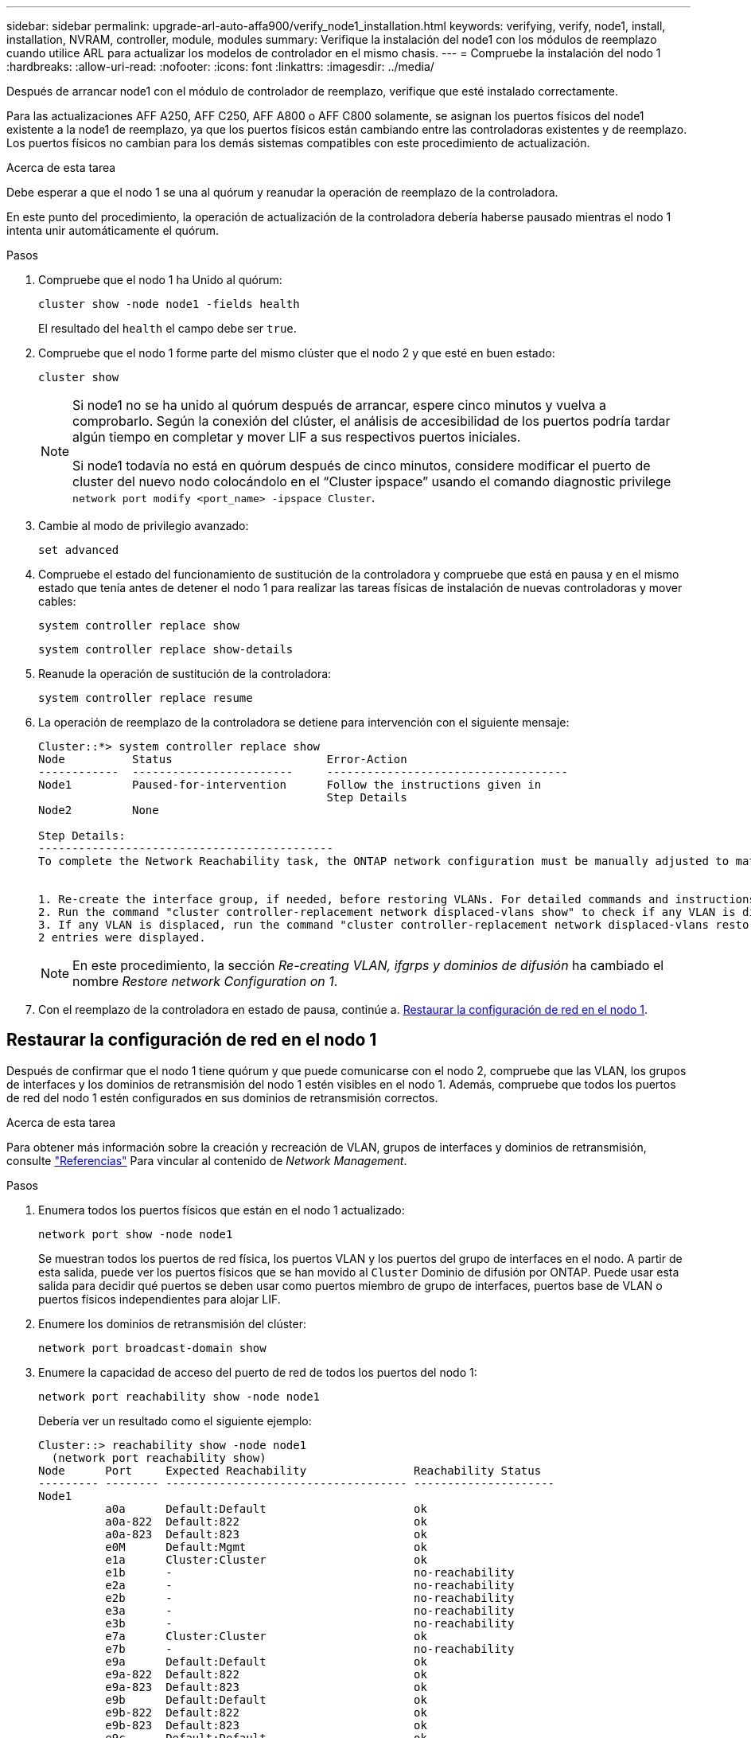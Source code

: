 ---
sidebar: sidebar 
permalink: upgrade-arl-auto-affa900/verify_node1_installation.html 
keywords: verifying, verify, node1, install, installation, NVRAM, controller, module, modules 
summary: Verifique la instalación del node1 con los módulos de reemplazo cuando utilice ARL para actualizar los modelos de controlador en el mismo chasis. 
---
= Compruebe la instalación del nodo 1
:hardbreaks:
:allow-uri-read: 
:nofooter: 
:icons: font
:linkattrs: 
:imagesdir: ../media/


[role="lead"]
Después de arrancar node1 con el módulo de controlador de reemplazo, verifique que esté instalado correctamente.

Para las actualizaciones AFF A250, AFF C250, AFF A800 o AFF C800 solamente, se asignan los puertos físicos del node1 existente a la node1 de reemplazo, ya que los puertos físicos están cambiando entre las controladoras existentes y de reemplazo. Los puertos físicos no cambian para los demás sistemas compatibles con este procedimiento de actualización.

.Acerca de esta tarea
Debe esperar a que el nodo 1 se una al quórum y reanudar la operación de reemplazo de la controladora.

En este punto del procedimiento, la operación de actualización de la controladora debería haberse pausado mientras el nodo 1 intenta unir automáticamente el quórum.

.Pasos
. Compruebe que el nodo 1 ha Unido al quórum:
+
`cluster show -node node1 -fields health`

+
El resultado del `health` el campo debe ser `true`.

. Compruebe que el nodo 1 forme parte del mismo clúster que el nodo 2 y que esté en buen estado:
+
`cluster show`

+
[NOTE]
====
Si node1 no se ha unido al quórum después de arrancar, espere cinco minutos y vuelva a comprobarlo. Según la conexión del clúster, el análisis de accesibilidad de los puertos podría tardar algún tiempo en completar y mover LIF a sus respectivos puertos iniciales.

Si node1 todavía no está en quórum después de cinco minutos, considere modificar el puerto de cluster del nuevo nodo colocándolo en el “Cluster ipspace” usando el comando diagnostic privilege `network port modify <port_name> -ipspace Cluster`.

====
. Cambie al modo de privilegio avanzado:
+
`set advanced`

. Compruebe el estado del funcionamiento de sustitución de la controladora y compruebe que está en pausa y en el mismo estado que tenía antes de detener el nodo 1 para realizar las tareas físicas de instalación de nuevas controladoras y mover cables:
+
`system controller replace show`

+
`system controller replace show-details`

. Reanude la operación de sustitución de la controladora:
+
`system controller replace resume`

. La operación de reemplazo de la controladora se detiene para intervención con el siguiente mensaje:
+
[listing]
----
Cluster::*> system controller replace show
Node          Status                       Error-Action
------------  ------------------------     ------------------------------------
Node1         Paused-for-intervention      Follow the instructions given in
                                           Step Details
Node2         None

Step Details:
--------------------------------------------
To complete the Network Reachability task, the ONTAP network configuration must be manually adjusted to match the new physical network configuration of the hardware. This includes:


1. Re-create the interface group, if needed, before restoring VLANs. For detailed commands and instructions, refer to the "Re-creating VLANs, ifgrps, and broadcast domains" section of the upgrade controller hardware guide for the ONTAP version running on the new controllers.
2. Run the command "cluster controller-replacement network displaced-vlans show" to check if any VLAN is displaced.
3. If any VLAN is displaced, run the command "cluster controller-replacement network displaced-vlans restore" to restore the VLAN on the desired port.
2 entries were displayed.
----
+

NOTE: En este procedimiento, la sección _Re-creating VLAN, ifgrps y dominios de difusión_ ha cambiado el nombre _Restore network Configuration on 1_.

. Con el reemplazo de la controladora en estado de pausa, continúe a. <<Restaurar la configuración de red en el nodo 1>>.




== Restaurar la configuración de red en el nodo 1

Después de confirmar que el nodo 1 tiene quórum y que puede comunicarse con el nodo 2, compruebe que las VLAN, los grupos de interfaces y los dominios de retransmisión del nodo 1 estén visibles en el nodo 1. Además, compruebe que todos los puertos de red del nodo 1 estén configurados en sus dominios de retransmisión correctos.

.Acerca de esta tarea
Para obtener más información sobre la creación y recreación de VLAN, grupos de interfaces y dominios de retransmisión, consulte link:other_references.html["Referencias"] Para vincular al contenido de _Network Management_.

.Pasos
. Enumera todos los puertos físicos que están en el nodo 1 actualizado:
+
`network port show -node node1`

+
Se muestran todos los puertos de red física, los puertos VLAN y los puertos del grupo de interfaces en el nodo. A partir de esta salida, puede ver los puertos físicos que se han movido al `Cluster` Dominio de difusión por ONTAP. Puede usar esta salida para decidir qué puertos se deben usar como puertos miembro de grupo de interfaces, puertos base de VLAN o puertos físicos independientes para alojar LIF.

. Enumere los dominios de retransmisión del clúster:
+
`network port broadcast-domain show`

. Enumere la capacidad de acceso del puerto de red de todos los puertos del nodo 1:
+
`network port reachability show -node node1`

+
Debería ver un resultado como el siguiente ejemplo:

+
[listing]
----
Cluster::> reachability show -node node1
  (network port reachability show)
Node      Port     Expected Reachability                Reachability Status
--------- -------- ------------------------------------ ---------------------
Node1
          a0a      Default:Default                      ok
          a0a-822  Default:822                          ok
          a0a-823  Default:823                          ok
          e0M      Default:Mgmt                         ok
          e1a      Cluster:Cluster                      ok
          e1b      -                                    no-reachability
          e2a      -                                    no-reachability
          e2b      -                                    no-reachability
          e3a      -                                    no-reachability
          e3b      -                                    no-reachability
          e7a      Cluster:Cluster                      ok
          e7b      -                                    no-reachability
          e9a      Default:Default                      ok
          e9a-822  Default:822                          ok
          e9a-823  Default:823                          ok
          e9b      Default:Default                      ok
          e9b-822  Default:822                          ok
          e9b-823  Default:823                          ok
          e9c      Default:Default                      ok
          e9d      Default:Default                      ok
20 entries were displayed.
----
+
En los ejemplos anteriores, node1 arrancó tras el reemplazo de la controladora. Los puertos que muestran «no accesibilidad» no tienen conectividad física. Debe reparar cualquier puerto con un estado de accesibilidad que no sea `ok`.

+

NOTE: Durante la actualización, los puertos de red y su conectividad no se deben cambiar. Todos los puertos deben residir en los dominios de retransmisión correctos y la accesibilidad del puerto de red no debe cambiar. Sin embargo, antes de mover las LIF del nodo 2 al nodo 1, debe verificar la capacidad de almacenamiento y el estado de los puertos de red.

. [[restore_1_step4]]repare la accesibilidad de cada uno de los puertos del nodo 1 con un estado de accesibilidad distinto de `ok` utilizando el siguiente comando, en el siguiente orden:
+
`network port reachability repair -node _node_name_  -port _port_name_`

+
--
.. Puertos físicos
.. Puertos VLAN


--
+
Debería ver un resultado como el siguiente ejemplo:

+
[listing]
----
Cluster ::> reachability repair -node node1 -port e1b
----
+
[listing]
----
Warning: Repairing port "node1:e1b" may cause it to move into a different broadcast domain, which can cause LIFs to be re-homed away from the port. Are you sure you want to continue? {y|n}:
----
+
Se espera un mensaje de advertencia, como se muestra en el ejemplo anterior, para los puertos con un estado de accesibilidad que puede ser diferente del estado de accesibilidad del dominio de difusión en el que se encuentra actualmente. Revise la conectividad del puerto y la respuesta `y` o. `n` según corresponda.

+
Verifique que todos los puertos físicos tengan la habilidad esperada:

+
`network port reachability show`

+
A medida que se realiza la reparación de accesibilidad, ONTAP intenta colocar los puertos en los dominios de retransmisión correctos. Sin embargo, si no se puede determinar la accesibilidad de un puerto y no pertenece a ninguno de los dominios de difusión existentes, ONTAP creará nuevos dominios de difusión para estos puertos.

. Compruebe la accesibilidad del puerto:
+
`network port reachability show`

+
Cuando todos los puertos se configuran y se añaden correctamente a los dominios de retransmisión correctos, el `network port reachability show` el comando debería informar el estado de la accesibilidad como `ok` para todos los puertos conectados y el estado como `no-reachability` para puertos sin conectividad física. Si algún puerto informa de un estado distinto a estos dos, realice la reparación de accesibilidad y añada o quite puertos de sus dominios de retransmisión como se indica en <<restore_node1_step4,Paso 4>>.

. Compruebe que todos los puertos se han colocado en dominios de retransmisión:
+
`network port show`

. Compruebe que todos los puertos de los dominios de retransmisión tengan la unidad de transmisión máxima (MTU) correcta configurada:
+
`network port broadcast-domain show`

. Restaure los puertos iniciales de LIF, especificando los puertos iniciales de Vserver y LIF, si los hay, que deben restaurarse mediante los siguientes pasos:
+
.. Enumere las LIF que están desplazadas:
+
`displaced-interface show`

.. Restaure los nodos de inicio de LIF y sus puertos iniciales:
+
`displaced-interface restore-home-node -node _node_name_ -vserver _vserver_name_ -lif-name _LIF_name_`



. Verifique que todas las LIF tienen un puerto doméstico y que están administrativamente más arriba:
+
`network interface show -fields home-port,status-admin`


